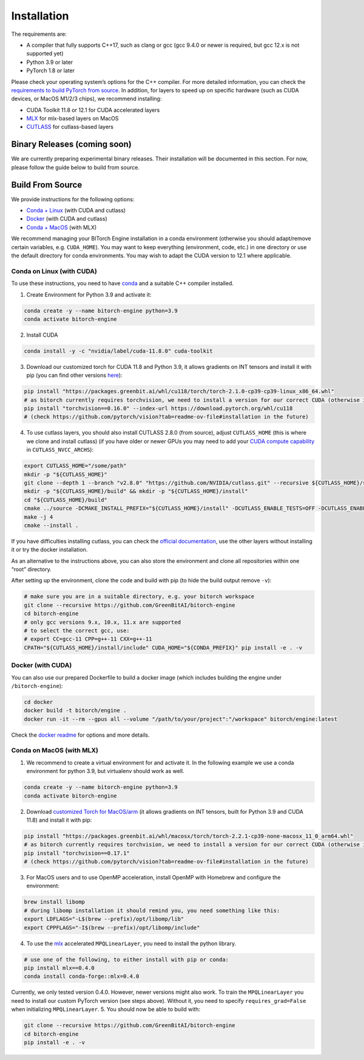 Installation
============

The requirements are:

-  A compiler that fully supports C++17, such as clang or gcc (gcc 9.4.0
   or newer is required, but gcc 12.x is not supported yet)
-  Python 3.9 or later
-  PyTorch 1.8 or later

Please check your operating system’s options for the C++ compiler. For
more detailed information, you can check the `requirements to build
PyTorch from
source <https://github.com/pytorch/pytorch?tab=readme-ov-file#prerequisites>`__.
In addition, for layers to speed up on specific hardware (such as CUDA
devices, or MacOS M1/2/3 chips), we recommend installing:

-  CUDA Toolkit 11.8 or 12.1 for CUDA accelerated layers
-  `MLX <https://github.com/ml-explore/mlx>`__ for mlx-based layers on
   MacOS
-  `CUTLASS <https://github.com/NVIDIA/cutlass>`__ for cutlass-based
   layers

Binary Releases (coming soon)
-----------------------------

We are currently preparing experimental binary releases. Their
installation will be documented in this section. For now, please follow
the guide below to build from source.

Build From Source
-----------------

We provide instructions for the following options:

-  `Conda + Linux <#conda-on-linux-with-cuda>`__ (with CUDA and cutlass)
-  `Docker <#docker-with-cuda>`__ (with CUDA and cutlass)
-  `Conda + MacOS <#conda-on-macos-with-mlx>`__ (with MLX)

We recommend managing your BITorch Engine installation in a conda
environment (otherwise you should adapt/remove certain variables,
e.g. ``CUDA_HOME``). You may want to keep everything (environment, code,
etc.) in one directory or use the default directory for conda
environments. You may wish to adapt the CUDA version to 12.1 where
applicable.

Conda on Linux (with CUDA)
~~~~~~~~~~~~~~~~~~~~~~~~~~

To use these instructions, you need to have
`conda <https://conda.io/projects/conda/en/latest/user-guide/getting-started.html>`__
and a suitable C++ compiler installed.

1. Create Environment for Python 3.9 and activate it:

.. code:: bash

   conda create -y --name bitorch-engine python=3.9
   conda activate bitorch-engine

2. Install CUDA

.. code:: bash

   conda install -y -c "nvidia/label/cuda-11.8.0" cuda-toolkit

3. Download our customized torch for CUDA 11.8 and Python 3.9, it allows
   gradients on INT tensors and install it with pip (you can find other
   versions `here <https://packages.greenbit.ai/whl/>`__):

.. code:: bash

   pip install "https://packages.greenbit.ai/whl/cu118/torch/torch-2.1.0-cp39-cp39-linux_x86_64.whl"
   # as bitorch currently requires torchvision, we need to install a version for our correct CUDA (otherwise it will reinstall torch)
   pip install "torchvision==0.16.0" --index-url https://download.pytorch.org/whl/cu118
   # (check https://github.com/pytorch/vision?tab=readme-ov-file#installation in the future)

4. To use cutlass layers, you should also install CUTLASS 2.8.0 (from
   source), adjust ``CUTLASS_HOME`` (this is where we clone and install
   cutlass) (if you have older or newer GPUs you may need to add your
   `CUDA compute capability <https://developer.nvidia.com/cuda-gpus>`__
   in ``CUTLASS_NVCC_ARCHS``):

.. code:: bash

   export CUTLASS_HOME="/some/path"
   mkdir -p "${CUTLASS_HOME}"
   git clone --depth 1 --branch "v2.8.0" "https://github.com/NVIDIA/cutlass.git" --recursive ${CUTLASS_HOME}/source
   mkdir -p "${CUTLASS_HOME}/build" && mkdir -p "${CUTLASS_HOME}/install"
   cd "${CUTLASS_HOME}/build"
   cmake ../source -DCMAKE_INSTALL_PREFIX="${CUTLASS_HOME}/install" -DCUTLASS_ENABLE_TESTS=OFF -DCUTLASS_ENABLE_EXAMPLES=OFF -DCUTLASS_NVCC_ARCHS='75;80;86'
   make -j 4
   cmake --install .

If you have difficulties installing cutlass, you can check the `official
documentation <https://github.com/NVIDIA/cutlass/tree/v2.8.0>`__, use
the other layers without installing it or try the docker installation.

As an alternative to the instructions above, you can also store the
environment and clone all repositories within one “root” directory.

    
    
    
.. collapse:: Click to here to expand the instructions for this.
            
    
    
    0. Set workspace dir (use an absolute path!):
    
    .. code:: bash
    
       export BITORCH_WORKSPACE="${HOME}/bitorch-workspace"
       mkdir -p "${BITORCH_WORKSPACE}" && cd "${BITORCH_WORKSPACE}"
    
    1. Create Environment for Python 3.9 and activate it:
    
    .. code:: bash
    
       conda create -y --prefix ./conda-env python=3.9
       conda activate ./conda-env
    
    2. Install CUDA
    
    .. code:: bash
    
       conda install -y -c "nvidia/label/cuda-11.8.0" cuda-toolkit
    
    3. Download our customized torch for CUDA 11.8 and Python 3.9, it allows
       gradients on INT tensors and install it with pip (you can find other
       versions `here <https://packages.greenbit.ai/whl/>`__):
    
    .. code:: bash
    
       pip install "https://packages.greenbit.ai/whl/cu118/torch/torch-2.1.0-cp39-cp39-linux_x86_64.whl"
       # as bitorch currently requires torchvision, we need to install a version for our correct CUDA (otherwise it will reinstall torch)
       pip install "torchvision==0.16.0" --index-url https://download.pytorch.org/whl/cu118
       # (check https://github.com/pytorch/vision?tab=readme-ov-file#installation in the future)
    
    4. To use cutlass layers, you should also install CUTLASS 2.8.0 (if you
       have older or newer GPUs you may need to add your `CUDA compute
       capability <https://developer.nvidia.com/cuda-gpus>`__ in
       ``CUTLASS_NVCC_ARCHS``):
    
    .. code:: bash
    
       export CUTLASS_HOME="${BITORCH_WORKSPACE}/cutlass"
       mkdir -p "${CUTLASS_HOME}"
       git clone --depth 1 --branch "v2.8.0" "https://github.com/NVIDIA/cutlass.git" --recursive ${CUTLASS_HOME}/source
       mkdir -p "${CUTLASS_HOME}/build" && mkdir -p "${CUTLASS_HOME}/install"
       cd "${CUTLASS_HOME}/build"
       cmake ../source -DCMAKE_INSTALL_PREFIX="${CUTLASS_HOME}/install" -DCUTLASS_ENABLE_TESTS=OFF -DCUTLASS_ENABLE_EXAMPLES=OFF -DCUTLASS_NVCC_ARCHS='75;80;86'
       make -j 4
       cmake --install .
       cd "${BITORCH_WORKSPACE}"
    
    If you have difficulties installing cutlass, you can check the `official
    documentation <https://github.com/NVIDIA/cutlass/tree/v2.8.0>`__, use
    the other layers without installing it or try the docker installation.
    
    

After setting up the environment, clone the code and build with pip (to
hide the build output remove ``-v``):

.. code:: bash

   # make sure you are in a suitable directory, e.g. your bitorch workspace
   git clone --recursive https://github.com/GreenBitAI/bitorch-engine
   cd bitorch-engine
   # only gcc versions 9.x, 10.x, 11.x are supported
   # to select the correct gcc, use:
   # export CC=gcc-11 CPP=g++-11 CXX=g++-11
   CPATH="${CUTLASS_HOME}/install/include" CUDA_HOME="${CONDA_PREFIX}" pip install -e . -v

Docker (with CUDA)
~~~~~~~~~~~~~~~~~~

You can also use our prepared Dockerfile to build a docker image (which
includes building the engine under ``/bitorch-engine``):

.. code:: bash

   cd docker
   docker build -t bitorch/engine .
   docker run -it --rm --gpus all --volume "/path/to/your/project":"/workspace" bitorch/engine:latest

Check the `docker readme <https://github.com/GreenBitAI/bitorch-engine/blob/HEAD/docker/README.md>`__ for options and more
details.

Conda on MacOS (with MLX)
~~~~~~~~~~~~~~~~~~~~~~~~~

1. We recommend to create a virtual environment for and activate it. In
   the following example we use a conda environment for python 3.9, but
   virtualenv should work as well.

.. code:: bash

   conda create -y --name bitorch-engine python=3.9
   conda activate bitorch-engine

2. Download `customized Torch for
   MacOS/arm <https://drive.google.com/drive/folders/1T22b8JhN-E3xbn3h332rI1VjqXONZeB7?usp=sharing>`__
   (it allows gradients on INT tensors, built for Python 3.9 and CUDA
   11.8) and install it with pip:

.. code:: bash

   pip install "https://packages.greenbit.ai/whl/macosx/torch/torch-2.2.1-cp39-none-macosx_11_0_arm64.whl"
   # as bitorch currently requires torchvision, we need to install a version for our correct CUDA (otherwise it will reinstall torch)
   pip install "torchvision==0.17.1"
   # (check https://github.com/pytorch/vision?tab=readme-ov-file#installation in the future)

3. For MacOS users and to use OpenMP acceleration, install OpenMP with
   Homebrew and configure the environment:

.. code:: bash

   brew install libomp
   # during libomp installation it should remind you, you need something like this:
   export LDFLAGS="-L$(brew --prefix)/opt/libomp/lib"
   export CPPFLAGS="-I$(brew --prefix)/opt/libomp/include"

4. To use the `mlx <https://github.com/ml-explore/mlx>`__ accelerated
   ``MPQLinearLayer``, you need to install the python library.

.. code:: bash

   # use one of the following, to either install with pip or conda:
   pip install mlx==0.4.0
   conda install conda-forge::mlx=0.4.0

Currently, we only tested version 0.4.0. However, newer versions might
also work. To train the ``MPQLinearLayer`` you need to install our
custom PyTorch version (see steps above). Without it, you need to
specify ``requires_grad=False`` when initializing ``MPQLinearLayer``. 5.
You should now be able to build with:

.. code:: bash

   git clone --recursive https://github.com/GreenBitAI/bitorch-engine
   cd bitorch-engine
   pip install -e . -v

